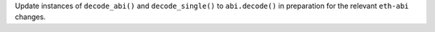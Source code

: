 Update instances of ``decode_abi()`` and ``decode_single()`` to ``abi.decode()`` in preparation for the relevant ``eth-abi`` changes.
